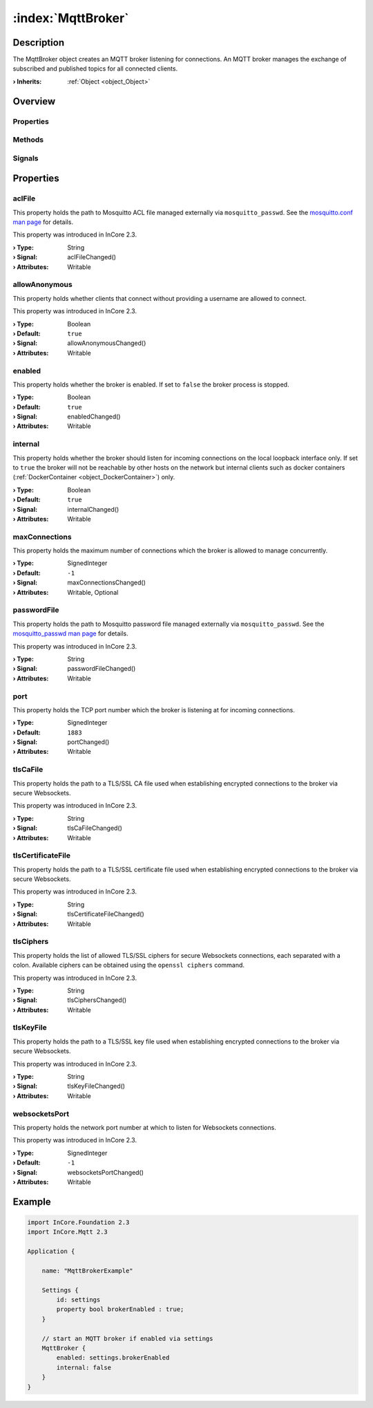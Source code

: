 
.. _object_MqttBroker:


:index:`MqttBroker`
-------------------

Description
***********

The MqttBroker object creates an MQTT broker listening for connections. An MQTT broker manages the exchange of subscribed and published topics for all connected clients.

:**› Inherits**: :ref:`Object <object_Object>`

Overview
********

Properties
++++++++++

.. hlist::
  :columns: 2

  * :ref:`aclFile <property_MqttBroker_aclFile>`
  * :ref:`allowAnonymous <property_MqttBroker_allowAnonymous>`
  * :ref:`enabled <property_MqttBroker_enabled>`
  * :ref:`internal <property_MqttBroker_internal>`
  * :ref:`maxConnections <property_MqttBroker_maxConnections>`
  * :ref:`passwordFile <property_MqttBroker_passwordFile>`
  * :ref:`port <property_MqttBroker_port>`
  * :ref:`tlsCaFile <property_MqttBroker_tlsCaFile>`
  * :ref:`tlsCertificateFile <property_MqttBroker_tlsCertificateFile>`
  * :ref:`tlsCiphers <property_MqttBroker_tlsCiphers>`
  * :ref:`tlsKeyFile <property_MqttBroker_tlsKeyFile>`
  * :ref:`websocketsPort <property_MqttBroker_websocketsPort>`
  * :ref:`Object.objectId <property_Object_objectId>`
  * :ref:`Object.parent <property_Object_parent>`

Methods
+++++++

.. hlist::
  :columns: 1

  * :ref:`Object.deserializeProperties() <method_Object_deserializeProperties>`
  * :ref:`Object.fromJson() <method_Object_fromJson>`
  * :ref:`Object.toJson() <method_Object_toJson>`

Signals
+++++++

.. hlist::
  :columns: 1

  * :ref:`Object.completed() <signal_Object_completed>`



Properties
**********


.. _property_MqttBroker_aclFile:

.. _signal_MqttBroker_aclFileChanged:

.. index::
   single: aclFile

aclFile
+++++++

This property holds the path to Mosquitto ACL file managed externally via ``mosquitto_passwd``. See the `mosquitto.conf man page <https://mosquitto.org/man/mosquitto-conf-5.html#idm35>`_ for details.

This property was introduced in InCore 2.3.

:**› Type**: String
:**› Signal**: aclFileChanged()
:**› Attributes**: Writable


.. _property_MqttBroker_allowAnonymous:

.. _signal_MqttBroker_allowAnonymousChanged:

.. index::
   single: allowAnonymous

allowAnonymous
++++++++++++++

This property holds whether clients that connect without providing a username are allowed to connect.

This property was introduced in InCore 2.3.

:**› Type**: Boolean
:**› Default**: ``true``
:**› Signal**: allowAnonymousChanged()
:**› Attributes**: Writable


.. _property_MqttBroker_enabled:

.. _signal_MqttBroker_enabledChanged:

.. index::
   single: enabled

enabled
+++++++

This property holds whether the broker is enabled. If set to ``false`` the broker process is stopped.

:**› Type**: Boolean
:**› Default**: ``true``
:**› Signal**: enabledChanged()
:**› Attributes**: Writable


.. _property_MqttBroker_internal:

.. _signal_MqttBroker_internalChanged:

.. index::
   single: internal

internal
++++++++

This property holds whether the broker should listen for incoming connections on the local loopback interface only. If set to ``true`` the broker will not be reachable by other hosts on the network but internal clients such as docker containers (:ref:`DockerContainer <object_DockerContainer>`) only.

:**› Type**: Boolean
:**› Default**: ``true``
:**› Signal**: internalChanged()
:**› Attributes**: Writable


.. _property_MqttBroker_maxConnections:

.. _signal_MqttBroker_maxConnectionsChanged:

.. index::
   single: maxConnections

maxConnections
++++++++++++++

This property holds the maximum number of connections which the broker is allowed to manage concurrently.

:**› Type**: SignedInteger
:**› Default**: ``-1``
:**› Signal**: maxConnectionsChanged()
:**› Attributes**: Writable, Optional


.. _property_MqttBroker_passwordFile:

.. _signal_MqttBroker_passwordFileChanged:

.. index::
   single: passwordFile

passwordFile
++++++++++++

This property holds the path to Mosquitto password file managed externally via ``mosquitto_passwd``. See the `mosquitto_passwd man page <https://mosquitto.org/man/mosquitto_passwd-1.html>`_ for details.

This property was introduced in InCore 2.3.

:**› Type**: String
:**› Signal**: passwordFileChanged()
:**› Attributes**: Writable


.. _property_MqttBroker_port:

.. _signal_MqttBroker_portChanged:

.. index::
   single: port

port
++++

This property holds the TCP port number which the broker is listening at for incoming connections.

:**› Type**: SignedInteger
:**› Default**: ``1883``
:**› Signal**: portChanged()
:**› Attributes**: Writable


.. _property_MqttBroker_tlsCaFile:

.. _signal_MqttBroker_tlsCaFileChanged:

.. index::
   single: tlsCaFile

tlsCaFile
+++++++++

This property holds the path to a TLS/SSL CA file used when establishing encrypted connections to the broker via secure Websockets.

This property was introduced in InCore 2.3.

:**› Type**: String
:**› Signal**: tlsCaFileChanged()
:**› Attributes**: Writable


.. _property_MqttBroker_tlsCertificateFile:

.. _signal_MqttBroker_tlsCertificateFileChanged:

.. index::
   single: tlsCertificateFile

tlsCertificateFile
++++++++++++++++++

This property holds the path to a TLS/SSL certificate file used when establishing encrypted connections to the broker via secure Websockets.

This property was introduced in InCore 2.3.

:**› Type**: String
:**› Signal**: tlsCertificateFileChanged()
:**› Attributes**: Writable


.. _property_MqttBroker_tlsCiphers:

.. _signal_MqttBroker_tlsCiphersChanged:

.. index::
   single: tlsCiphers

tlsCiphers
++++++++++

This property holds the list of allowed TLS/SSL ciphers for secure Websockets connections, each separated with a colon. Available ciphers can be obtained using the ``openssl ciphers`` command.

This property was introduced in InCore 2.3.

:**› Type**: String
:**› Signal**: tlsCiphersChanged()
:**› Attributes**: Writable


.. _property_MqttBroker_tlsKeyFile:

.. _signal_MqttBroker_tlsKeyFileChanged:

.. index::
   single: tlsKeyFile

tlsKeyFile
++++++++++

This property holds the path to a TLS/SSL key file used when establishing encrypted connections to the broker via secure Websockets.

This property was introduced in InCore 2.3.

:**› Type**: String
:**› Signal**: tlsKeyFileChanged()
:**› Attributes**: Writable


.. _property_MqttBroker_websocketsPort:

.. _signal_MqttBroker_websocketsPortChanged:

.. index::
   single: websocketsPort

websocketsPort
++++++++++++++

This property holds the network port number at which to listen for Websockets connections.

This property was introduced in InCore 2.3.

:**› Type**: SignedInteger
:**› Default**: ``-1``
:**› Signal**: websocketsPortChanged()
:**› Attributes**: Writable


.. _example_MqttBroker:


Example
*******

.. code-block:: qml

    import InCore.Foundation 2.3
    import InCore.Mqtt 2.3
    
    Application {
    
        name: "MqttBrokerExample"
    
        Settings {
            id: settings
            property bool brokerEnabled : true;
        }
    
        // start an MQTT broker if enabled via settings
        MqttBroker {
            enabled: settings.brokerEnabled
            internal: false
        }
    }
    